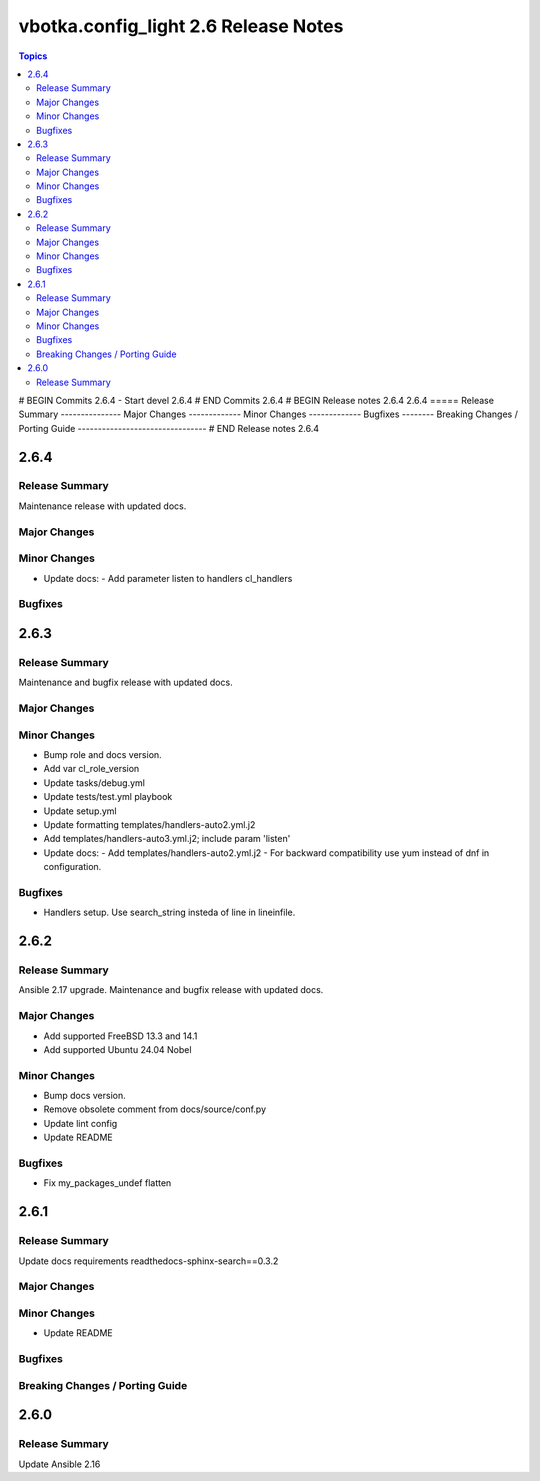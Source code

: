 =====================================
vbotka.config_light 2.6 Release Notes
=====================================

.. contents:: Topics
# BEGIN Commits 2.6.4
- Start devel 2.6.4
# END Commits 2.6.4
# BEGIN Release notes 2.6.4
2.6.4
=====
Release Summary
---------------
Major Changes
-------------
Minor Changes
-------------
Bugfixes
--------
Breaking Changes / Porting Guide
--------------------------------
# END Release notes 2.6.4


2.6.4
=====

Release Summary
---------------
Maintenance release with updated docs.

Major Changes
-------------

Minor Changes
-------------
* Update docs:
  - Add parameter listen to handlers cl_handlers

Bugfixes
--------


2.6.3
=====

Release Summary
---------------
Maintenance and bugfix release with updated docs.

Major Changes
-------------

Minor Changes
-------------
* Bump role and docs version.
* Add var cl_role_version
* Update tasks/debug.yml
* Update tests/test.yml playbook
* Update setup.yml
* Update formatting templates/handlers-auto2.yml.j2
* Add templates/handlers-auto3.yml.j2; include param 'listen'
* Update docs:
  - Add templates/handlers-auto2.yml.j2
  - For backward compatibility use yum instead of dnf in configuration.

Bugfixes
--------
* Handlers setup. Use search_string insteda of line in lineinfile.


2.6.2
=====

Release Summary
---------------
Ansible 2.17 upgrade. Maintenance and bugfix release with updated docs.

Major Changes
-------------
* Add supported FreeBSD 13.3 and 14.1
* Add supported Ubuntu 24.04 Nobel

Minor Changes
-------------
* Bump docs version.
* Remove obsolete comment from docs/source/conf.py
* Update lint config
* Update README

Bugfixes
--------
* Fix my_packages_undef flatten


2.6.1
=====

Release Summary
---------------
Update docs requirements readthedocs-sphinx-search==0.3.2

Major Changes
-------------

Minor Changes
-------------
* Update README

Bugfixes
--------

Breaking Changes / Porting Guide
--------------------------------


2.6.0
=====

Release Summary
---------------
Update Ansible 2.16
